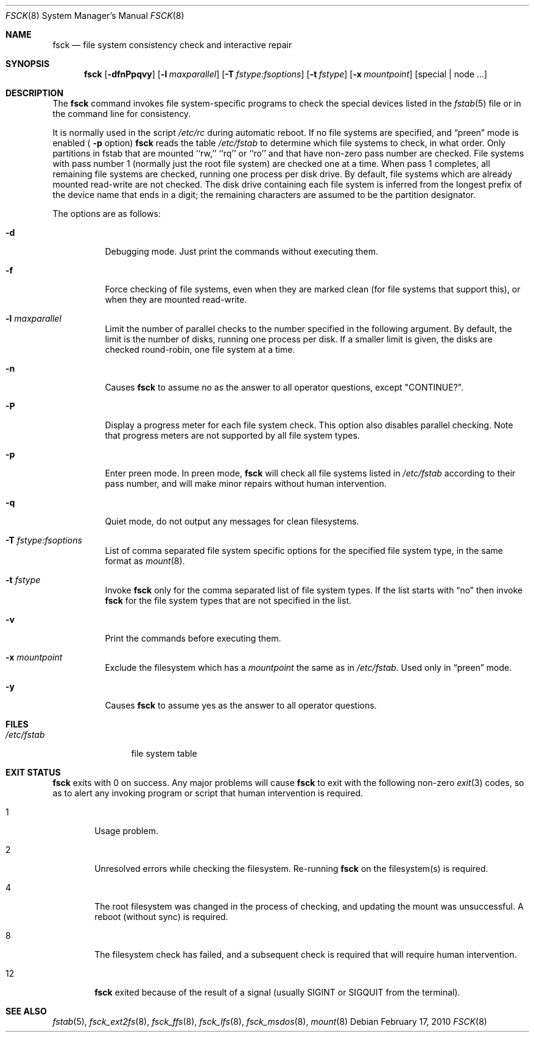 .\"	$NetBSD$
.\"
.\" Copyright (c) 1996 Christos Zoulas.  All rights reserved.
.\"
.\" Redistribution and use in source and binary forms, with or without
.\" modification, are permitted provided that the following conditions
.\" are met:
.\" 1. Redistributions of source code must retain the above copyright
.\"    notice, this list of conditions and the following disclaimer.
.\" 2. Redistributions in binary form must reproduce the above copyright
.\"    notice, this list of conditions and the following disclaimer in the
.\"    documentation and/or other materials provided with the distribution.
.\"
.\" THIS SOFTWARE IS PROVIDED BY THE AUTHOR ``AS IS'' AND ANY EXPRESS OR
.\" IMPLIED WARRANTIES, INCLUDING, BUT NOT LIMITED TO, THE IMPLIED WARRANTIES
.\" OF MERCHANTABILITY AND FITNESS FOR A PARTICULAR PURPOSE ARE DISCLAIMED.
.\" IN NO EVENT SHALL THE AUTHOR BE LIABLE FOR ANY DIRECT, INDIRECT,
.\" INCIDENTAL, SPECIAL, EXEMPLARY, OR CONSEQUENTIAL DAMAGES (INCLUDING, BUT
.\" NOT LIMITED TO, PROCUREMENT OF SUBSTITUTE GOODS OR SERVICES; LOSS OF USE,
.\" DATA, OR PROFITS; OR BUSINESS INTERRUPTION) HOWEVER CAUSED AND ON ANY
.\" THEORY OF LIABILITY, WHETHER IN CONTRACT, STRICT LIABILITY, OR TORT
.\" (INCLUDING NEGLIGENCE OR OTHERWISE) ARISING IN ANY WAY OUT OF THE USE OF
.\" THIS SOFTWARE, EVEN IF ADVISED OF THE POSSIBILITY OF SUCH DAMAGE.
.\"
.Dd February 17, 2010
.Dt FSCK 8
.Os
.Sh NAME
.Nm fsck
.Nd file system consistency check and interactive repair
.Sh SYNOPSIS
.Nm
.Op Fl dfnPpqvy
.Op Fl l Ar maxparallel
.Op Fl T Ar fstype:fsoptions
.Op Fl t Ar fstype
.Op Fl x Ar mountpoint
.Op special | node ...
.Sh DESCRIPTION
The
.Nm
command invokes file system-specific programs to check
the special devices listed in the
.Xr fstab 5
file or in the command line for consistency.
.Pp
It is normally used in the script
.Pa /etc/rc
during automatic reboot.
If no file systems are specified, and
.Dq preen
mode is enabled (
.Fl p
option)
.Nm
reads the table
.Pa /etc/fstab
to determine which file systems to check, in what order.
Only partitions in fstab that are mounted ``rw,'' ``rq'' or ``ro''
and that have non-zero pass number are checked.
File systems with pass number 1 (normally just the root file system)
are checked one at a time.
When pass 1 completes, all remaining file systems are checked,
running one process per disk drive.
By default, file systems which are already mounted read-write are not checked.
The disk drive containing each file system is inferred from the longest prefix
of the device name that ends in a digit; the remaining characters are assumed
to be the partition designator.
.Pp
The options are as follows:
.Bl -tag -width indent
.It Fl d
Debugging mode.
Just print the commands without executing them.
.It Fl f
Force checking of file systems, even when they are marked clean (for file
systems that support this), or when they are mounted read-write.
.It Fl l Ar maxparallel
Limit the number of parallel checks to the number specified in
the following argument.
By default, the limit is the number of disks, running one process per disk.
If a smaller limit is given, the disks are checked round-robin,
one file system at a time.
.It Fl n
Causes
.Nm
to assume no as the answer to all operator questions, except "CONTINUE?".
.It Fl P
Display a progress meter for each file system check.
This option also disables parallel checking.
Note that progress meters are not supported by all file system types.
.It Fl p
Enter preen mode.
In preen mode,
.Nm
will check all file systems listed in
.Pa /etc/fstab
according to their pass number, and will make minor repairs without
human intervention.
.It Fl q
Quiet mode, do not output any messages for clean filesystems.
.It Fl T Ar fstype:fsoptions
List of comma separated file system specific options for the specified
file system type, in the same format as
.Xr mount 8 .
.It Fl t Ar fstype
Invoke
.Nm
only for the comma separated list of file system types.
If the list starts with
.Dq no
then invoke
.Nm
for the file system types that are not specified in the list.
.It Fl v
Print the commands before executing them.
.It Fl x Ar mountpoint
Exclude the filesystem which has a
.Ar mountpoint
the same as in
.Pa /etc/fstab .
Used only in
.Dq preen
mode.
.It Fl y
Causes
.Nm
to assume yes
as the answer to all operator questions.
.El
.Sh FILES
.Bl -tag -width /etc/fstab -compact
.It Pa /etc/fstab
file system table
.El
.Sh EXIT STATUS
.Nm
exits with
.Dv 0
on success.
Any major problems will cause
.Nm
to exit with the following non-zero
.Xr exit 3
codes, so as to alert any invoking program or script that human
intervention is required.
.Bl -tag -width XXXX
.It Dv 1
Usage problem.
.It Dv 2
Unresolved errors while checking the filesystem.
Re-running
.Nm
on the filesystem(s) is required.
.It Dv 4
The root filesystem was changed in the process of checking, and updating the
mount was unsuccessful.
A reboot (without sync) is required.
.It Dv 8
The filesystem check has failed, and a subsequent check is required
that will require human intervention.
.It Dv 12
.Nm
exited because of the result of a signal (usually
.Dv SIGINT
or
.Dv SIGQUIT
from the terminal).
.El
.Sh SEE ALSO
.Xr fstab 5 ,
.Xr fsck_ext2fs 8 ,
.Xr fsck_ffs 8 ,
.Xr fsck_lfs 8 ,
.Xr fsck_msdos 8 ,
.Xr mount 8
